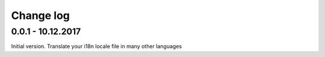 Change log
===========


0.0.1 - 10.12.2017
--------------------------------------------------------------------------------

Initial version. Translate your i18n locale file in many other languages
